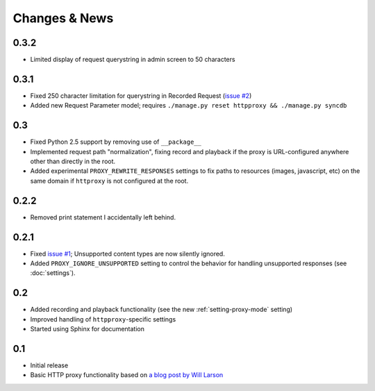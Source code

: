 Changes & News
--------------

0.3.2
~~~~~

* Limited display of request querystring in admin screen to 50 characters

0.3.1
~~~~~

* Fixed 250 character limitation for querystring in Recorded Request 
  (`issue #2 <http://bitbucket.org/yvandermeer/django-http-proxy/issue/2/>`_)
* Added new Request Parameter model; requires ``./manage.py reset httpproxy && ./manage.py syncdb``

0.3
~~~

* Fixed Python 2.5 support by removing use of ``__package__``
* Implemented request path "normalization", fixing record and playback if the
  proxy is URL-configured anywhere other than directly in the root.
* Added experimental ``PROXY_REWRITE_RESPONSES`` settings to fix paths to
  resources (images, javascript, etc) on the same domain if ``httproxy`` is
  not configured at the root.

0.2.2
~~~~~

* Removed print statement I accidentally left behind.

0.2.1
~~~~~

* Fixed `issue #1 <http://bitbucket.org/yvandermeer/django-http-proxy/issue/1/>`_;
  Unsupported content types are now silently ignored.
* Added ``PROXY_IGNORE_UNSUPPORTED`` setting to control the behavior for
  handling unsupported responses (see :doc:`settings`).

0.2
~~~

* Added recording and playback functionality (see the new :ref:`setting-proxy-mode` setting)
* Improved handling of ``httpproxy``-specific settings
* Started using Sphinx for documentation

0.1
~~~

* Initial release
* Basic HTTP proxy functionality based on `a blog post by Will Larson <http://lethain.com/entry/2008/sep/30/suffer-less-by-using-django-dev-server-as-a-proxy/>`_
